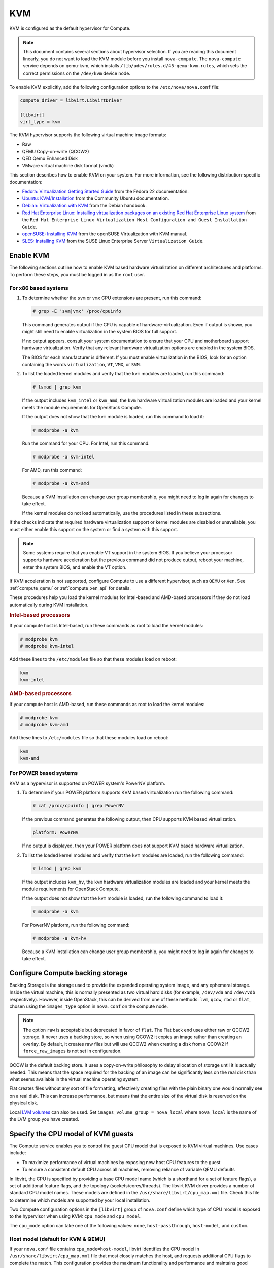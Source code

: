 ===
KVM
===

.. todo:: This is really installation guide material and should probably be
     moved.

KVM is configured as the default hypervisor for Compute.

.. note::

   This document contains several sections about hypervisor selection.  If you
   are reading this document linearly, you do not want to load the KVM module
   before you install ``nova-compute``.  The ``nova-compute`` service depends
   on qemu-kvm, which installs ``/lib/udev/rules.d/45-qemu-kvm.rules``, which
   sets the correct permissions on the ``/dev/kvm`` device node.

To enable KVM explicitly, add the following configuration options to the
``/etc/nova/nova.conf`` file:

.. code-block:: ini

   compute_driver = libvirt.LibvirtDriver

   [libvirt]
   virt_type = kvm

The KVM hypervisor supports the following virtual machine image formats:

* Raw
* QEMU Copy-on-write (QCOW2)
* QED Qemu Enhanced Disk
* VMware virtual machine disk format (vmdk)

This section describes how to enable KVM on your system.  For more information,
see the following distribution-specific documentation:

* `Fedora: Virtualization Getting Started Guide <http://docs.fedoraproject.org/
  en-US/Fedora/22/html/Virtualization_Getting_Started_Guide/index.html>`_
  from the Fedora 22 documentation.
* `Ubuntu: KVM/Installation <https://help.ubuntu.com/community/KVM/
  Installation>`_ from the Community Ubuntu documentation.
* `Debian: Virtualization with KVM <http://static.debian-handbook.info/browse/
  stable/sect.virtualization.html#idp11279352>`_ from the Debian handbook.
* `Red Hat Enterprise Linux: Installing virtualization packages on an existing
  Red Hat Enterprise Linux system <http://docs.redhat.com/docs/en-US/
  Red_Hat_Enterprise_Linux/6/html/Virtualization_Host_Configuration_and_Guest_
  Installation_Guide/sect-Virtualization_Host_Configuration_and_Guest_Installa
  tion_Guide-Host_Installation-Installing_KVM_packages_on_an_existing_Red_Hat_
  Enterprise_Linux_system.html>`_ from the ``Red Hat Enterprise Linux
  Virtualization Host Configuration and Guest Installation Guide``.
* `openSUSE: Installing KVM <http://doc.opensuse.org/documentation/html/
  openSUSE/opensuse-kvm/cha.kvm.requires.html#sec.kvm.requires.install>`_
  from the openSUSE Virtualization with KVM manual.
* `SLES: Installing KVM <https://www.suse.com/documentation/sles-12/book_virt/
  data/sec_vt_installation_kvm.html>`_ from the SUSE Linux Enterprise Server
  ``Virtualization Guide``.

Enable KVM
~~~~~~~~~~

The following sections outline how to enable KVM based hardware virtualization
on different architectures and platforms.  To perform these steps, you must be
logged in as the ``root`` user.

For x86 based systems
---------------------

#. To determine whether the ``svm`` or ``vmx`` CPU extensions are present, run
   this command:

   .. code-block:: console

      # grep -E 'svm|vmx' /proc/cpuinfo

   This command generates output if the CPU is capable of
   hardware-virtualization. Even if output is shown, you might still need to
   enable virtualization in the system BIOS for full support.

   If no output appears, consult your system documentation to ensure that your
   CPU and motherboard support hardware virtualization.  Verify that any
   relevant hardware virtualization options are enabled in the system BIOS.

   The BIOS for each manufacturer is different. If you must enable
   virtualization in the BIOS, look for an option containing the words
   ``virtualization``, ``VT``, ``VMX``, or ``SVM``.

#. To list the loaded kernel modules and verify that the ``kvm`` modules are
   loaded, run this command:

   .. code-block:: console

      # lsmod | grep kvm

   If the output includes ``kvm_intel`` or ``kvm_amd``, the ``kvm`` hardware
   virtualization modules are loaded and your kernel meets the module
   requirements for OpenStack Compute.

   If the output does not show that the ``kvm`` module is loaded, run this
   command to load it:

   .. code-block:: console

      # modprobe -a kvm

   Run the command for your CPU. For Intel, run this command:

   .. code-block:: console

      # modprobe -a kvm-intel

   For AMD, run this command:

   .. code-block:: console

      # modprobe -a kvm-amd

   Because a KVM installation can change user group membership, you might need
   to log in again for changes to take effect.

   If the kernel modules do not load automatically, use the procedures listed
   in these subsections.

If the checks indicate that required hardware virtualization support or kernel
modules are disabled or unavailable, you must either enable this support on the
system or find a system with this support.

.. note::

   Some systems require that you enable VT support in the system BIOS.  If you
   believe your processor supports hardware acceleration but the previous
   command did not produce output, reboot your machine, enter the system BIOS,
   and enable the VT option.

If KVM acceleration is not supported, configure Compute to use a different
hypervisor, such as ``QEMU`` or ``Xen``. See :ref:`compute_qemu` or
:ref:`compute_xen_api` for details.

These procedures help you load the kernel modules for Intel-based and AMD-based
processors if they do not load automatically during KVM installation.

.. rubric:: Intel-based processors

If your compute host is Intel-based, run these commands as root to load the
kernel modules:

.. code-block:: console

   # modprobe kvm
   # modprobe kvm-intel

Add these lines to the ``/etc/modules`` file so that these modules load on
reboot:

.. code-block:: console

   kvm
   kvm-intel

.. rubric:: AMD-based processors

If your compute host is AMD-based, run these commands as root to load the
kernel modules:

.. code-block:: console

   # modprobe kvm
   # modprobe kvm-amd

Add these lines to ``/etc/modules`` file so that these modules load on reboot:

.. code-block:: console

   kvm
   kvm-amd

For POWER based systems
-----------------------

KVM as a hypervisor is supported on POWER system's PowerNV platform.

#. To determine if your POWER platform supports KVM based virtualization run
   the following command:

   .. code-block:: console

      # cat /proc/cpuinfo | grep PowerNV

   If the previous command generates the following output, then CPU supports
   KVM based virtualization.

   .. code-block:: console

      platform: PowerNV

   If no output is displayed, then your POWER platform does not support KVM
   based hardware virtualization.

#. To list the loaded kernel modules and verify that the ``kvm`` modules are
   loaded, run the following command:

   .. code-block:: console

      # lsmod | grep kvm

   If the output includes ``kvm_hv``, the ``kvm`` hardware virtualization
   modules are loaded and your kernel meets the module requirements for
   OpenStack Compute.

   If the output does not show that the ``kvm`` module is loaded, run the
   following command to load it:

   .. code-block:: console

      # modprobe -a kvm

   For PowerNV platform, run the following command:

   .. code-block:: console

      # modprobe -a kvm-hv

   Because a KVM installation can change user group membership, you might need
   to log in again for changes to take effect.

Configure Compute backing storage
~~~~~~~~~~~~~~~~~~~~~~~~~~~~~~~~~

Backing Storage is the storage used to provide the expanded operating system
image, and any ephemeral storage. Inside the virtual machine, this is normally
presented as two virtual hard disks (for example, ``/dev/vda`` and ``/dev/vdb``
respectively). However, inside OpenStack, this can be derived from one of these
methods: ``lvm``, ``qcow``, ``rbd`` or ``flat``, chosen using the
``images_type`` option in ``nova.conf`` on the compute node.

.. note::

   The option ``raw`` is acceptable but deprecated in favor of ``flat``.  The
   Flat back end uses either raw or QCOW2 storage. It never uses a backing
   store, so when using QCOW2 it copies an image rather than creating an
   overlay. By default, it creates raw files but will use QCOW2 when creating a
   disk from a QCOW2 if ``force_raw_images`` is not set in configuration.

QCOW is the default backing store. It uses a copy-on-write philosophy to delay
allocation of storage until it is actually needed. This means that the space
required for the backing of an image can be significantly less on the real disk
than what seems available in the virtual machine operating system.

Flat creates files without any sort of file formatting, effectively creating
files with the plain binary one would normally see on a real disk. This can
increase performance, but means that the entire size of the virtual disk is
reserved on the physical disk.

Local `LVM volumes
<https://en.wikipedia.org/wiki/Logical_Volume_Manager_(Linux)>`__ can also be
used. Set ``images_volume_group = nova_local`` where ``nova_local`` is the name
of the LVM group you have created.

Specify the CPU model of KVM guests
~~~~~~~~~~~~~~~~~~~~~~~~~~~~~~~~~~~

The Compute service enables you to control the guest CPU model that is exposed
to KVM virtual machines. Use cases include:

* To maximize performance of virtual machines by exposing new host CPU features
  to the guest

* To ensure a consistent default CPU across all machines, removing reliance of
  variable QEMU defaults

In libvirt, the CPU is specified by providing a base CPU model name (which is a
shorthand for a set of feature flags), a set of additional feature flags, and
the topology (sockets/cores/threads).  The libvirt KVM driver provides a number
of standard CPU model names.  These models are defined in the
``/usr/share/libvirt/cpu_map.xml`` file.  Check this file to determine which
models are supported by your local installation.

Two Compute configuration options in the ``[libvirt]`` group of ``nova.conf``
define which type of CPU model is exposed to the hypervisor when using KVM:
``cpu_mode`` and ``cpu_model``.

The ``cpu_mode`` option can take one of the following values: ``none``,
``host-passthrough``, ``host-model``, and ``custom``.

Host model (default for KVM & QEMU)
-----------------------------------

If your ``nova.conf`` file contains ``cpu_mode=host-model``, libvirt identifies
the CPU model in ``/usr/share/libvirt/cpu_map.xml`` file that most closely
matches the host, and requests additional CPU flags to complete the match. This
configuration provides the maximum functionality and performance and maintains
good reliability and compatibility if the guest is migrated to another host
with slightly different host CPUs.

Host pass through
-----------------

If your ``nova.conf`` file contains ``cpu_mode=host-passthrough``, libvirt
tells KVM to pass through the host CPU with no modifications.  The difference
to host-model, instead of just matching feature flags, every last detail of the
host CPU is matched. This gives the best performance, and can be important to
some apps which check low level CPU details, but it comes at a cost with
respect to migration.  The guest can only be migrated to a matching host CPU.

Custom
------

If your ``nova.conf`` file contains ``cpu_mode=custom``, you can explicitly
specify one of the supported named models using the cpu_model configuration
option. For example, to configure the KVM guests to expose Nehalem CPUs, your
``nova.conf`` file should contain:

.. code-block:: ini

   [libvirt]
   cpu_mode = custom
   cpu_model = Nehalem

None (default for all libvirt-driven hypervisors other than KVM & QEMU)
-----------------------------------------------------------------------

If your ``nova.conf`` file contains ``cpu_mode=none``, libvirt does not specify
a CPU model. Instead, the hypervisor chooses the default model.

Guest agent support
-------------------

Use guest agents to enable optional access between compute nodes and guests
through a socket, using the QMP protocol.

To enable this feature, you must set ``hw_qemu_guest_agent=yes`` as a metadata
parameter on the image you wish to use to create the guest-agent-capable
instances from. You can explicitly disable the feature by setting
``hw_qemu_guest_agent=no`` in the image metadata.

KVM performance tweaks
~~~~~~~~~~~~~~~~~~~~~~

The `VHostNet <http://www.linux-kvm.org/page/VhostNet>`_ kernel module improves
network performance. To load the kernel module, run the following command as
root:

.. code-block:: console

   # modprobe vhost_net

Troubleshoot KVM
~~~~~~~~~~~~~~~~

Trying to launch a new virtual machine instance fails with the ``ERROR`` state,
and the following error appears in the ``/var/log/nova/nova-compute.log`` file:

.. code-block:: console

   libvirtError: internal error no supported architecture for os type 'hvm'

This message indicates that the KVM kernel modules were not loaded.

If you cannot start VMs after installation without rebooting, the permissions
might not be set correctly. This can happen if you load the KVM module before
you install ``nova-compute``.  To check whether the group is set to ``kvm``,
run:

.. code-block:: console

   # ls -l /dev/kvm

If it is not set to ``kvm``, run:

.. code-block:: console

   # udevadm trigger
